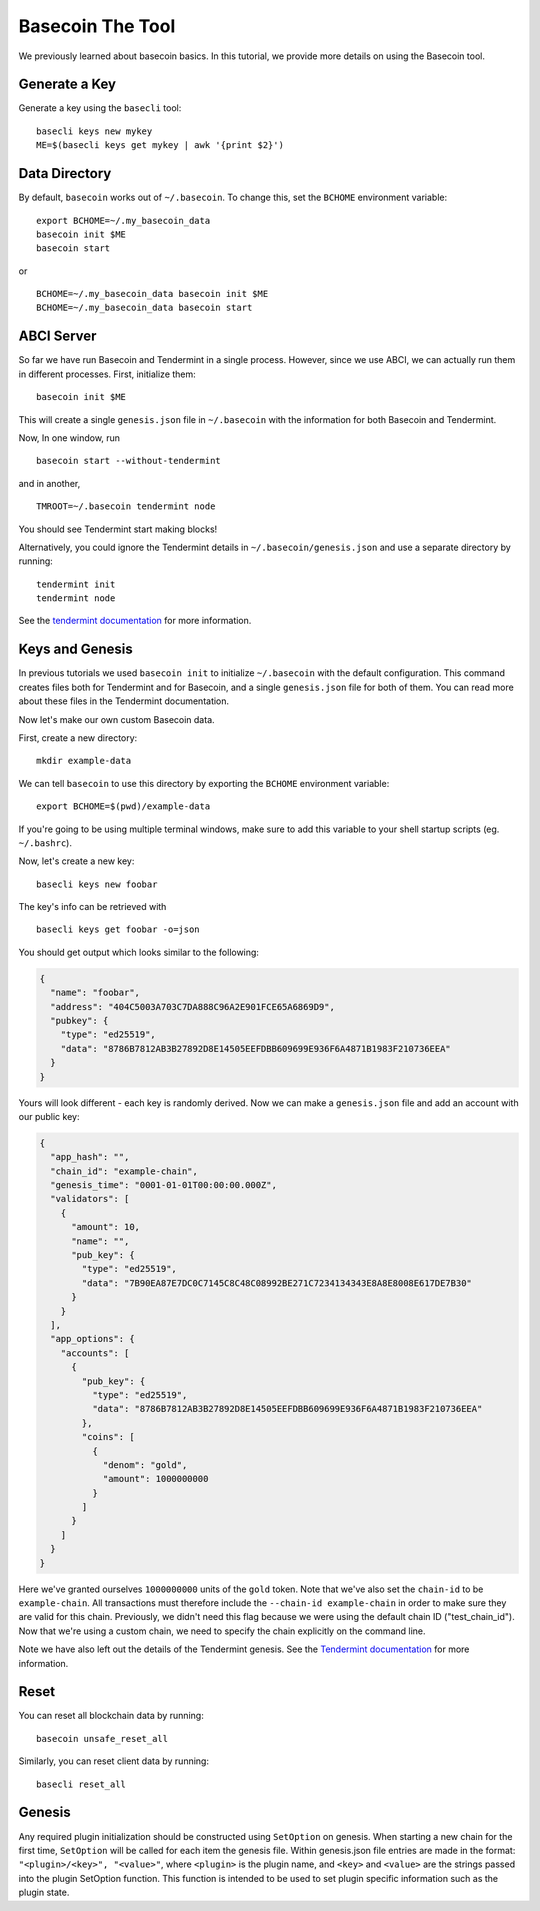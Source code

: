 .. raw:: html

   <!--- shelldown script template, see github.com/rigelrozanski/shelldown
   #!/bin/bash

   testTutorial_BasecoinTool() {

       rm -rf ~/.basecoin
       rm -rf ~/.basecli
       rm -rf example-data
       KEYPASS=qwertyuiop

       (echo $KEYPASS; echo $KEYPASS) | #shelldown[0][0] >/dev/null ; assertTrue "Expected true for line $LINENO" $? 
       #shelldown[0][1] >/dev/null ; assertTrue "Expected true for line $LINENO" $?
       #shelldown[1][0] ; assertTrue "Expected true for line $LINENO" $? 
       #shelldown[1][1] ; assertTrue "Expected true for line $LINENO" $? 
       
       #shelldown[1][2] >>/dev/null 2>&1 &
       sleep 5 ; PID_SERVER=$! ; disown ; assertTrue "Expected true for line $LINENO" $?
       kill -9 $PID_SERVER >/dev/null 2>&1 ; sleep 1
       
       #shelldown[2][0] ; assertTrue "Expected true for line $LINENO" $? 
       #shelldown[2][1] >>/dev/null 2>&1 &
       sleep 5 ; PID_SERVER=$! ; disown ; assertTrue "Expected true for line $LINENO" $?
       kill -9 $PID_SERVER >/dev/null 2>&1 ; sleep 1
       
       #shelldown[3][-1] >/dev/null ; assertTrue "Expected true for line $LINENO" $? 
       
       #shelldown[4][-1] >>/dev/null 2>&1 &
       sleep 5 ; PID_SERVER=$! ; disown ; assertTrue "Expected true for line $LINENO" $?
       #shelldown[5][-1] >>/dev/null 2>&1 &
       sleep 5 ; PID_SERVER2=$! ; disown ; assertTrue "Expected true for line $LINENO" $?
       kill -9 $PID_SERVER $PID_SERVER2 >/dev/null 2>&1 ; sleep 1
       
       #shelldown[4][-1] >>/dev/null 2>&1 &
       sleep 5 ; PID_SERVER=$! ; disown ; assertTrue "Expected true for line $LINENO" $?
       #shelldown[6][0] ; assertTrue "Expected true for line $LINENO" $? 
       #shelldown[6][1] >>/dev/null 2>&1 &
       sleep 5 ; PID_SERVER2=$! ; disown ; assertTrue "Expected true for line $LINENO" $?
       kill -9 $PID_SERVER $PID_SERVER2 >/dev/null 2>&1 ; sleep 1
       
       #shelldown[7][-1] >/dev/null ; assertTrue "Expected true for line $LINENO" $? 
       #shelldown[8][-1] >/dev/null ; assertTrue "Expected true for line $LINENO" $?
       (echo $KEYPASS; echo $KEYPASS) | #shelldown[9][-1] >/dev/null ; assertTrue "Expected true for line $LINENO" $? 
       #shelldown[10][-1] >/dev/null ; assertTrue "Expected true for line $LINENO" $? 
       #shelldown[11][-1] >/dev/null ; assertTrue "Expected true for line $LINENO" $? 
      
       #cleanup 
       rm -rf example-data
   }

   # load and run these tests with shunit2!
   DIR="$( cd "$( dirname "${BASH_SOURCE[0]}" )" && pwd )" #get this files directory
   . $DIR/shunit2
   -->

Basecoin The Tool
=================

We previously learned about basecoin basics. In this tutorial, we
provide more details on using the Basecoin tool.

Generate a Key
--------------

Generate a key using the ``basecli`` tool:

.. comment code:: shelldown[0]

::

    basecli keys new mykey
    ME=$(basecli keys get mykey | awk '{print $2}')

Data Directory
--------------

By default, ``basecoin`` works out of ``~/.basecoin``. To change this,
set the ``BCHOME`` environment variable:

.. comment code:: shelldown[1]

::

    export BCHOME=~/.my_basecoin_data
    basecoin init $ME
    basecoin start

or

.. comment code:: shelldown[2]

::

    BCHOME=~/.my_basecoin_data basecoin init $ME
    BCHOME=~/.my_basecoin_data basecoin start

ABCI Server
-----------

So far we have run Basecoin and Tendermint in a single process. However,
since we use ABCI, we can actually run them in different processes.
First, initialize them:

.. comment code:: shelldown[3]

::

    basecoin init $ME

This will create a single ``genesis.json`` file in ``~/.basecoin`` with
the information for both Basecoin and Tendermint.

Now, In one window, run

.. comment code:: shelldown[4]

::

    basecoin start --without-tendermint

and in another,

.. comment code:: shelldown[5]

::

    TMROOT=~/.basecoin tendermint node

You should see Tendermint start making blocks!

Alternatively, you could ignore the Tendermint details in
``~/.basecoin/genesis.json`` and use a separate directory by running:

.. comment code:: shelldown[6]

::

    tendermint init
    tendermint node

See the `tendermint documentation <https://tendermint.readthedocs.io>`__ for more information.

Keys and Genesis
----------------

In previous tutorials we used ``basecoin init`` to initialize
``~/.basecoin`` with the default configuration. This command creates
files both for Tendermint and for Basecoin, and a single
``genesis.json`` file for both of them. You can read more about these
files in the Tendermint documentation.

Now let's make our own custom Basecoin data.

First, create a new directory:

.. comment code:: shelldown[7]

::

    mkdir example-data

We can tell ``basecoin`` to use this directory by exporting the
``BCHOME`` environment variable:

.. comment code:: shelldown[8]

::

    export BCHOME=$(pwd)/example-data

If you're going to be using multiple terminal windows, make sure to add
this variable to your shell startup scripts (eg. ``~/.bashrc``).

Now, let's create a new key:

.. comment code:: shelldown[9]

::

    basecli keys new foobar

The key's info can be retrieved with

.. comment code:: shelldown[10]

::

    basecli keys get foobar -o=json

You should get output which looks similar to the following:

.. code:: json

    {
      "name": "foobar",
      "address": "404C5003A703C7DA888C96A2E901FCE65A6869D9",
      "pubkey": {
        "type": "ed25519",
        "data": "8786B7812AB3B27892D8E14505EEFDBB609699E936F6A4871B1983F210736EEA"
      }
    }

Yours will look different - each key is randomly derived. Now we can
make a ``genesis.json`` file and add an account with our public key:

.. code:: json

    {
      "app_hash": "",
      "chain_id": "example-chain",
      "genesis_time": "0001-01-01T00:00:00.000Z",
      "validators": [
        {
          "amount": 10,
          "name": "",
          "pub_key": {
            "type": "ed25519",
            "data": "7B90EA87E7DC0C7145C8C48C08992BE271C7234134343E8A8E8008E617DE7B30"
          }
        }
      ],
      "app_options": {
        "accounts": [
          {
            "pub_key": {
              "type": "ed25519",
              "data": "8786B7812AB3B27892D8E14505EEFDBB609699E936F6A4871B1983F210736EEA"
            },
            "coins": [
              {
                "denom": "gold",
                "amount": 1000000000
              }
            ]
          }
        ]
      }
    }

Here we've granted ourselves ``1000000000`` units of the ``gold`` token.
Note that we've also set the ``chain-id`` to be ``example-chain``. All
transactions must therefore include the ``--chain-id example-chain`` in
order to make sure they are valid for this chain. Previously, we didn't
need this flag because we were using the default chain ID
("test\_chain\_id"). Now that we're using a custom chain, we need to
specify the chain explicitly on the command line.

Note we have also left out the details of the Tendermint genesis. See the
`Tendermint documentation <https://tendermint.readthedocs.io>`__ for more
information.

Reset
-----

You can reset all blockchain data by running:

.. (comment) code:: shelldown[11]

::

    basecoin unsafe_reset_all

Similarly, you can reset client data by running:

.. (comment) code:: shelldown[12]

::

    basecli reset_all

Genesis
-------

Any required plugin initialization should be constructed using
``SetOption`` on genesis. When starting a new chain for the first time,
``SetOption`` will be called for each item the genesis file. Within
genesis.json file entries are made in the format:
``"<plugin>/<key>", "<value>"``, where ``<plugin>`` is the plugin name,
and ``<key>`` and ``<value>`` are the strings passed into the plugin
SetOption function. This function is intended to be used to set plugin
specific information such as the plugin state.
